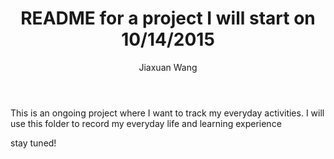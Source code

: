 #+TODO: TODO(t) STARTED(s) WAITING(w) | DONE(d) CANCELED(c)
#+TITLE: README for a project I will start on 10/14/2015
#+AUTHOR: Jiaxuan Wang

This is an ongoing project where I want to track my everyday activities.
I will use this folder to record my everyday life and learning experience

stay tuned!
